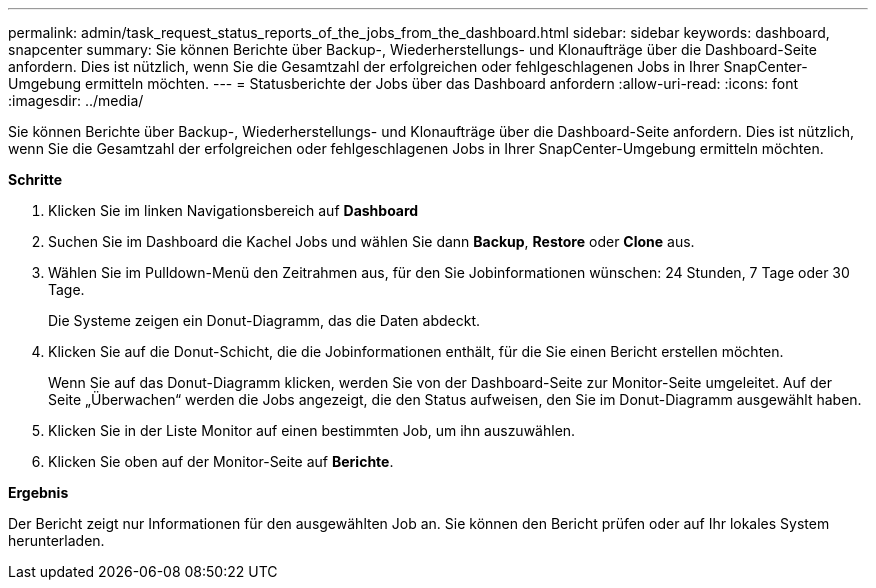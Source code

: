 ---
permalink: admin/task_request_status_reports_of_the_jobs_from_the_dashboard.html 
sidebar: sidebar 
keywords: dashboard, snapcenter 
summary: Sie können Berichte über Backup-, Wiederherstellungs- und Klonaufträge über die Dashboard-Seite anfordern. Dies ist nützlich, wenn Sie die Gesamtzahl der erfolgreichen oder fehlgeschlagenen Jobs in Ihrer SnapCenter-Umgebung ermitteln möchten. 
---
= Statusberichte der Jobs über das Dashboard anfordern
:allow-uri-read: 
:icons: font
:imagesdir: ../media/


[role="lead"]
Sie können Berichte über Backup-, Wiederherstellungs- und Klonaufträge über die Dashboard-Seite anfordern. Dies ist nützlich, wenn Sie die Gesamtzahl der erfolgreichen oder fehlgeschlagenen Jobs in Ihrer SnapCenter-Umgebung ermitteln möchten.

*Schritte*

. Klicken Sie im linken Navigationsbereich auf *Dashboard*
. Suchen Sie im Dashboard die Kachel Jobs und wählen Sie dann *Backup*, *Restore* oder *Clone* aus.
. Wählen Sie im Pulldown-Menü den Zeitrahmen aus, für den Sie Jobinformationen wünschen: 24 Stunden, 7 Tage oder 30 Tage.
+
Die Systeme zeigen ein Donut-Diagramm, das die Daten abdeckt.

. Klicken Sie auf die Donut-Schicht, die die Jobinformationen enthält, für die Sie einen Bericht erstellen möchten.
+
Wenn Sie auf das Donut-Diagramm klicken, werden Sie von der Dashboard-Seite zur Monitor-Seite umgeleitet. Auf der Seite „Überwachen“ werden die Jobs angezeigt, die den Status aufweisen, den Sie im Donut-Diagramm ausgewählt haben.

. Klicken Sie in der Liste Monitor auf einen bestimmten Job, um ihn auszuwählen.
. Klicken Sie oben auf der Monitor-Seite auf *Berichte*.


*Ergebnis*

Der Bericht zeigt nur Informationen für den ausgewählten Job an. Sie können den Bericht prüfen oder auf Ihr lokales System herunterladen.
